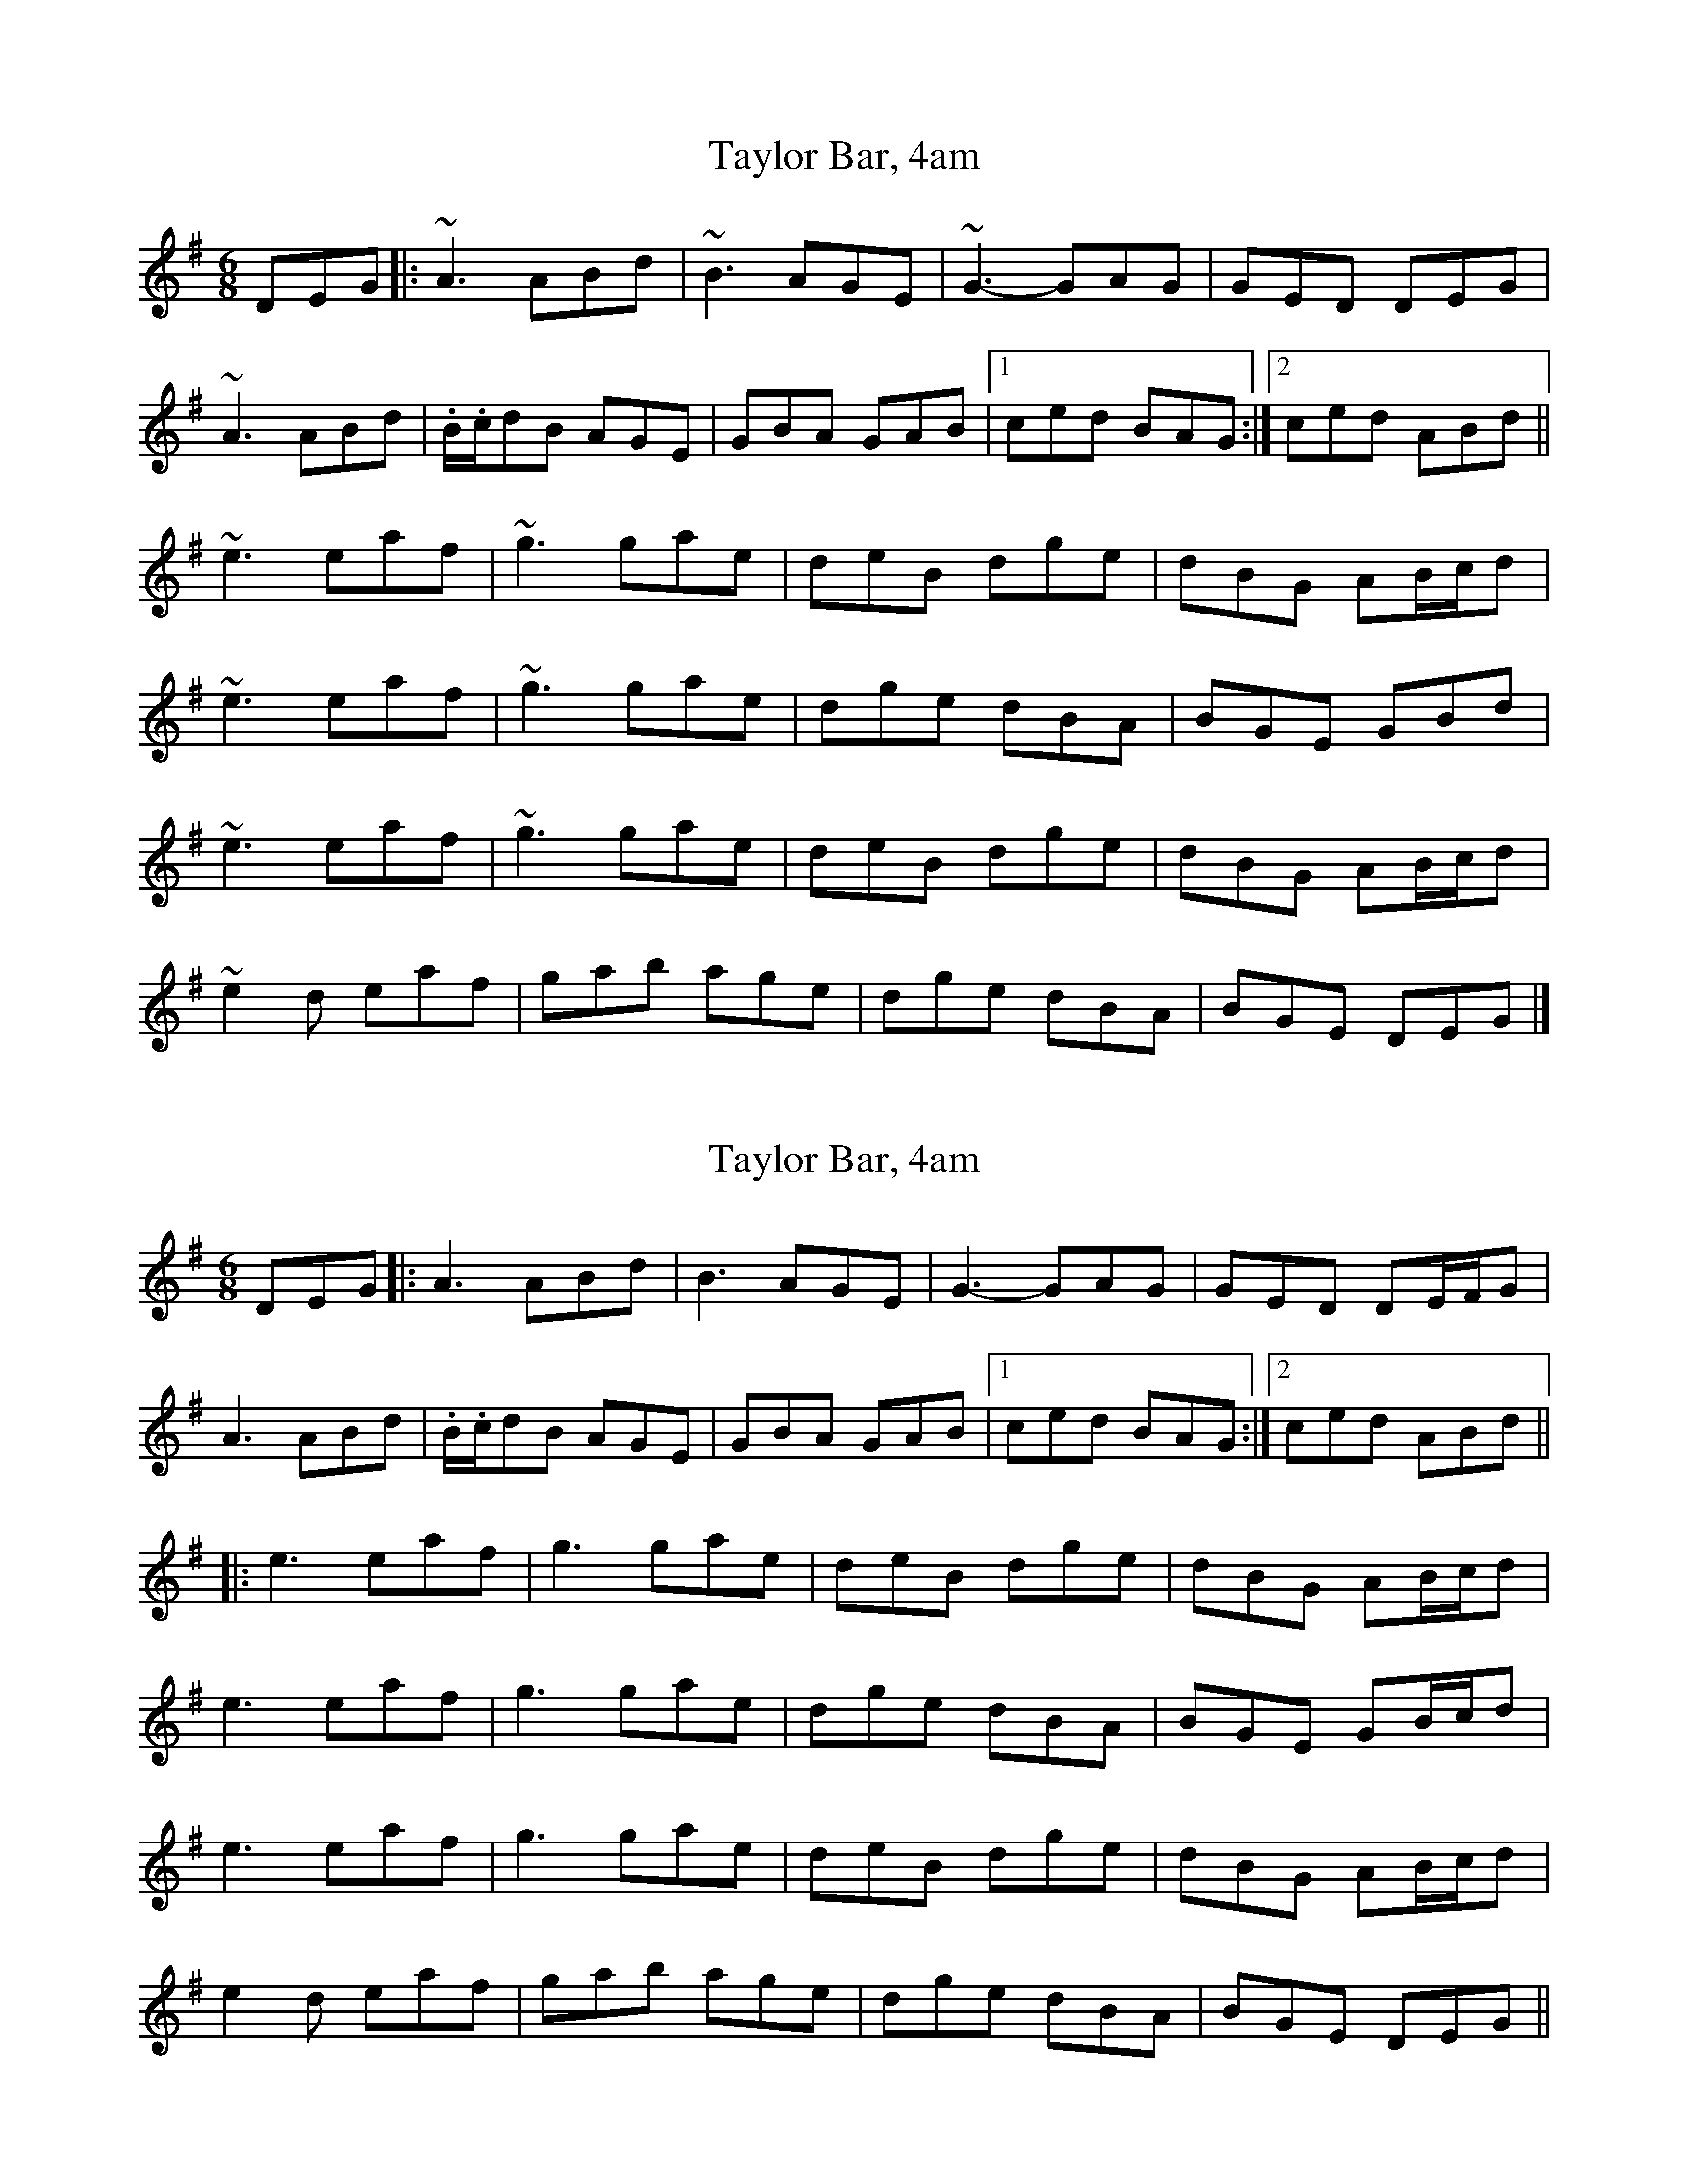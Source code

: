 X: 1
T: Taylor Bar, 4am
Z: Josie1957
S: https://thesession.org/tunes/5031#setting5031
R: jig
M: 6/8
L: 1/8
K: Ador
DEG|:~A3 ABd|~B3 AGE|~G3-GAG|GED DEG|
~A3 ABd|.B/.c/dB AGE|GBA GAB|1ced BAG:|2ced ABd||
~e3 eaf|~g3 gae|deB dge|dBG AB/c/d|
~e3 eaf|~g3 gae|dge dBA|BGE GBd|
~e3 eaf|~g3 gae|deB dge|dBG AB/c/d|
~e2d eaf|gab age|dge dBA|BGE DEG|]
X: 2
T: Taylor Bar, 4am
Z: JACKB
S: https://thesession.org/tunes/5031#setting25798
R: jig
M: 6/8
L: 1/8
K: Ador
DEG|:A3 ABd|B3 AGE|G3-GAG|GED DE/F/G|
A3 ABd|.B/.c/dB AGE|GBA GAB|1ced BAG:|2ced ABd||
|:e3 eaf|g3 gae|deB dge|dBG AB/c/d|
e3 eaf|g3 gae|dge dBA|BGE GB/c/d|
e3 eaf|g3 gae|deB dge|dBG AB/c/d|
e2d eaf|gab age|dge dBA|BGE DEG||
